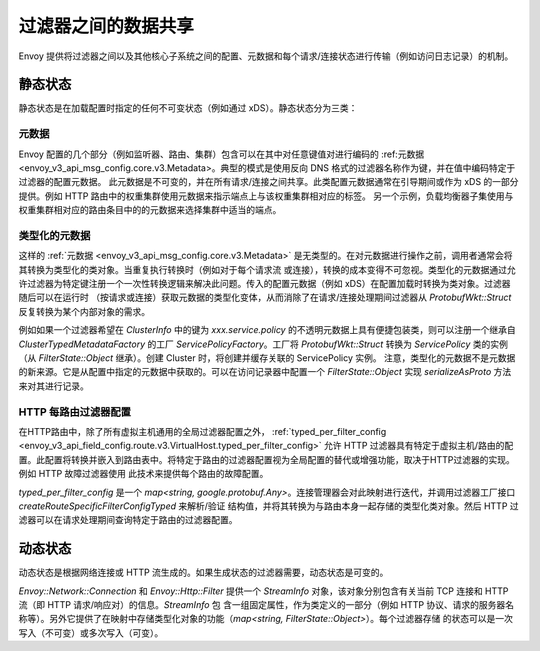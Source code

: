 .. _arch_overview_data_sharing_between_filters:

过滤器之间的数据共享
============================

Envoy 提供将过滤器之间以及其他核心子系统之间的配置、元数据和每个请求/连接状态进行传输（例如访问日志记录）的机制。

静态状态
^^^^^^^^^^^^

静态状态是在加载配置时指定的任何不可变状态（例如通过 xDS）。静态状态分为三类：

元数据
--------

Envoy 配置的几个部分（例如监听器、路由、集群）包含可以在其中对任意键值对进行编码的 :ref:元数据 <envoy_v3_api_msg_config.core.v3.Metadata>。典型的模式是使用反向 DNS 格式的过滤器名称作为键，并在值中编码特定于过滤器的配置元数据。
此元数据是不可变的，并在所有请求/连接之间共享。此类配置元数据通常在引导期间或作为 xDS 的一部分提供。例如 HTTP 路由中的权重集群使用元数据来指示端点上与该权重集群相对应的标签。
另一个示例，负载均衡器子集使用与权重集群相对应的路由条目中的的元数据来选择集群中适当的端点。

类型化的元数据
--------------

这样的 :ref:`元数据 <envoy_v3_api_msg_config.core.v3.Metadata>` 是无类型的。在对元数据进行操作之前，调用者通常会将其转换为类型化的类对象。当重复执行转换时（例如对于每个请求流
或连接），转换的成本变得不可忽视。类型化的元数据通过允许过滤器为特定键注册一个一次性转换逻辑来解决此问题。传入的配置元数据（例如 xDS）在配置加载时转换为类对象。过滤器随后可以在运行时
（按请求或连接）获取元数据的类型化变体，从而消除了在请求/连接处理期间过滤器从 `ProtobufWkt::Struct` 反复转换为某个内部对象的需求。

例如如果一个过滤器希望在 `ClusterInfo` 中的键为 `xxx.service.policy` 的不透明元数据上具有便捷包装类，则可以注册一个继承自 `ClusterTypedMetadataFactory` 的工厂 
`ServicePolicyFactory`。工厂将 `ProtobufWkt::Struct` 转换为 `ServicePolicy` 类的实例（从 `FilterState::Object` 继承）。创建 Cluster 时，将创建并缓存关联的 ServicePolicy 实例。
注意，类型化的元数据不是元数据的新来源。它是从配置中指定的元数据中获取的。可以在访问记录器中配置一个 `FilterState::Object` 实现 `serializeAsProto` 方法来对其进行记录。

HTTP 每路由过滤器配置
-----------------------------------

在HTTP路由中，除了所有虚拟主机通用的全局过滤器配置之外， :ref:`typed_per_filter_config <envoy_v3_api_field_config.route.v3.VirtualHost.typed_per_filter_config>` 允许 
HTTP 过滤器具有特定于虚拟主机/路由的配置。此配置将转换并嵌入到路由表中。将特定于路由的过滤器配置视为全局配置的替代或增强功能，取决于HTTP过滤器的实现。例如 HTTP 故障过滤器使用
此技术来提供每个路由的故障配置。


`typed_per_filter_config` 是一个 `map<string, google.protobuf.Any>`。连接管理器会对此映射进行迭代，并调用过滤器工厂接口 `createRouteSpecificFilterConfigTyped` 来解析/验证
结构值，并将其转换为与路由本身一起存储的类型化类对象。然后 HTTP 过滤器可以在请求处理期间查询特定于路由的过滤器配置。

动态状态
^^^^^^^^^^^^^

动态状态是根据网络连接或 HTTP 流生成的。如果生成状态的过滤器需要，动态状态是可变的。

`Envoy::Network::Connection` 和 `Envoy::Http::Filter` 提供一个 `StreamInfo` 对象，该对象分别包含有关当前 TCP 连接和 HTTP 流（即 HTTP 请求/响应对）的信息。`StreamInfo` 包
含一组固定属性，作为类定义的一部分（例如 HTTP 协议、请求的服务器名称等）。另外它提供了在映射中存储类型化对象的功能（`map<string, FilterState::Object>`）。每个过滤器存储
的状态可以是一次写入（不可变）或多次写入（可变）。
